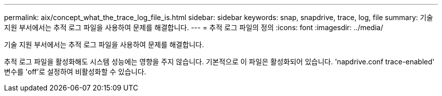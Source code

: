 ---
permalink: aix/concept_what_the_trace_log_file_is.html 
sidebar: sidebar 
keywords: snap, snapdrive, trace, log, file 
summary: 기술 지원 부서에서는 추적 로그 파일을 사용하여 문제를 해결합니다. 
---
= 추적 로그 파일의 정의
:icons: font
:imagesdir: ../media/


[role="lead"]
기술 지원 부서에서는 추적 로그 파일을 사용하여 문제를 해결합니다.

추적 로그 파일을 활성화해도 시스템 성능에는 영향을 주지 않습니다. 기본적으로 이 파일은 활성화되어 있습니다. 'napdrive.conf trace-enabled' 변수를 'off'로 설정하여 비활성화할 수 있습니다.
